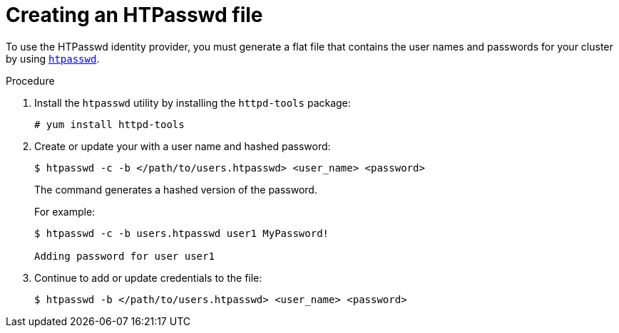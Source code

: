 // Module included in the following assemblies:
//
// * authentication/identity_providers/configuring-htpasswd-identity-provider.adoc

[id="identity-provider-creating-htpasswd-file-{context}"]
= Creating an HTPasswd file

To use the HTPasswd identity provider, you must generate a flat file that
contains the user names and passwords for your cluster by using
link:http://httpd.apache.org/docs/2.4/programs/htpasswd.html[`htpasswd`].

.Procedure

. Install the `htpasswd` utility by installing the `httpd-tools` package:
+
----
# yum install httpd-tools
----

. Create or update your with a user name and hashed password:
+
----
$ htpasswd -c -b </path/to/users.htpasswd> <user_name> <password>
----
+
The command generates a hashed version of the password.
+
For example:
+
----
$ htpasswd -c -b users.htpasswd user1 MyPassword!

Adding password for user user1
----

. Continue to add or update credentials to the file:
+
----
$ htpasswd -b </path/to/users.htpasswd> <user_name> <password>
----
